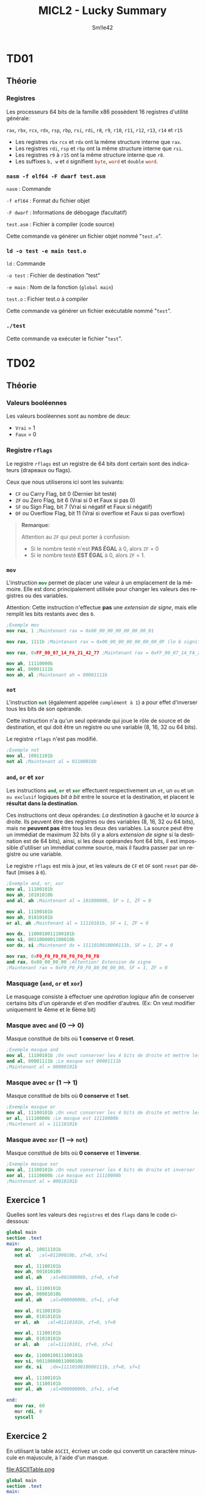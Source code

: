 #+latex_class: luckypdf
#+language: fr
#+title: MICL2 - Lucky Summary
#+author: Sm!le42

* TD01
** Théorie
*** Registres
Les processeurs 64 bits de la famille x86 possèdent 16 registres d'utilité générale:

\mintinline{nasm}{rax}, \mintinline{nasm}{rbx}, \mintinline{nasm}{rcx}, \mintinline{nasm}{rdx}, \mintinline{nasm}{rsp}, \mintinline{nasm}{rbp}, \mintinline{nasm}{rsi}, \mintinline{nasm}{rdi}, \mintinline{nasm}{r8}, \mintinline{nasm}{r9}, \mintinline{nasm}{r10}, \mintinline{nasm}{r11}, \mintinline{nasm}{r12}, \mintinline{nasm}{r13}, \mintinline{nasm}{r14} et \mintinline{nasm}{r15}
- Les registres \mintinline{nasm}{rbx} \mintinline{nasm}{rcx} et \mintinline{nasm}{rdx} ont la même structure interne que \mintinline{nasm}{rax}.
- Les registres \mintinline{nasm}{rdi}, \mintinline{nasm}{rsp} et \mintinline{nasm}{rbp} ont la même structure interne que \mintinline{nasm}{rsi}.
- Les registres \mintinline{nasm}{r9} à \mintinline{nasm}{r15} ont la même structure interne que \mintinline{nasm}{r8}.
- Les suffixes =b, w= et =d= signifient \mintinline{nasm}{byte}, \mintinline{nasm}{word} et \mintinline{nasm}{double} \mintinline{nasm}{word}.
*** =nasm -f elf64 -F dwarf test.asm=
\color{luckydarkgray}
=nasm= : Commande

=-f efl64= : Format du fichier objet

=-F dwarf= : Informations de débogage (facultatif)

=test.asm= : Fichier à compiler (code source)

Cette commande va générer un fichier objet nommé "=test.o=".
\color{black}
*** =ld -o test -e main test.o=
\color{luckydarkgray}
=ld= : Commande

=-o test= : Fichier de destination "test"

=-e main= : Nom de la fonction (=global main=)

=test.o= : Fichier test.o à compiler

Cette commande va générer un fichier exécutable nommé "=test=".
\color{black}

*** =./test=
\color{luckydarkgray}
Cette commande va exécuter le fichier "=test=".
\color{black}
* TD02
** Théorie
*** Valeurs booléennes
Les valeurs booléennes sont au nombre de deux:
- =Vrai= = 1
- =Faux= = 0
*** Registre =rflags=
Le registre =rflags= est un registre de 64 bits dont certain sont des indicateurs (drapeaux ou flags).

Ceux que nous utiliserons ici sont les suivants:
- \mintinline{nasm}{CF} ou Carry Flag, bit 0 \color{luckydarkgray}(Dernier bit testé)\color{black}
- \mintinline{nasm}{ZF} ou Zero Flag, bit 6 \color{luckydarkgray}(Vrai si 0 et Faux si pas 0)\color{black}
- \mintinline{nasm}{SF} ou Sign Flag, bit 7 \color{luckydarkgray}(Vrai si négatif et Faux si négatif)\color{black}
- \mintinline{nasm}{OF} ou Overflow Flag, bit 11 \color{luckydarkgray}(Vrai si overflow et Faux si pas overflow)\color{black}
#+begin_quote
*Remarque:*

\textcolor{luckydarkred}{Attention} au \mintinline{nasm}{ZF} qui peut porter à confusion:
- Si le nombre testé n'est *PAS ÉGAL* à 0, alors \mintinline{nasm}{ZF} = 0
- Si le nombre testé *EST ÉGAL* à 0, alors \mintinline{nasm}{ZF} = 1.
#+end_quote
*** =mov=
L'instruction \mintinline{nasm}{mov} permet de placer une valeur à un emplacement de la mémoire. Elle est donc principalement utilisée pour changer les valeurs des registres ou des variables.

\color{luckydarkred}Attention: \color{black}Cette instruction n'effectue *pas* une /extension de signe/, mais elle remplit les bits restants avec des =0=.
#+begin_src nasm
;Exemple mov
mov rax, 1 ;Maintenant rax = 0x00_00_00_00_00_00_00_01

mov rax, 1111b ;Maintenant rax = 0x00_00_00_00_00_00_00_0F (le b signifie binaire)

mov rax, 0xFF_00_07_14_FA_21_42_77 ;Maintenant rax = 0xFF_00_07_14_FA_21_42_77

mov ah, 11110000b
mov al, 00001111b
mov ah, al ;Maintenant ah = 00001111b
#+end_src
*** =not=
L'instruction \mintinline{nasm}{not} (également appelée =complément à 1=) a pour effet d'inverser tous les bits de son opérande.

Cette instruction n'a qu'un seul opérande qui joue le rôle de source et de destination, et qui doit être un registre ou une variable (8, 16, 32 ou 64 bits).

Le registre \mintinline{nasm}{rflags} n'est pas modifié.
#+begin_src nasm
;Exemple not
mov al, 10011101b
not al ;Maintenant al = 01100010b
#+end_src
*** =and=, =or= et =xor=
Les instructions \mintinline{nasm}{and}, \mintinline{nasm}{or} et \mintinline{nasm}{xor} effectuent respectivement un =et=, un =ou= et un =ou exclusif= logiques /bit à bit/ entre le source et la destination, et placent le *résultat dans la destination*.

Ces instructions ont deux opérandes: /La destination/ à gauche et /la source/ à droite. Ils peuvent être des registres ou des variables (8, 16, 32 ou 64 bits), mais ne *peuvent pas* être tous les deux des variables. La source peut être un immédiat de maximum 32 bits (il y a alors /extension de signe/ si la destination est de 64 bits), ainsi, si les deux opérandes font 64 bits, il est impossible d'utiliser un immédiat comme source, mais il faudra passer par un registre ou une variable.



Le registre \mintinline{nasm}{rflags} est mis à jour, et les valeurs de \mintinline{nasm}{CF} et \mintinline{nasm}{OF} sont =reset= par défaut (mises à =0=).
#+begin_src nasm
;Exemple and, or, xor
mov al, 11100101b
mov ah, 10101010b
and al, ah ;Maintenant al = 10100000b, SF = 1, ZF = 0

mov al, 11100101b
mov ah, 01010101b
or al, ah ;Maintenant al = 11110101b, SF = 1, ZF = 0

mov dx, 1100010011100101b
mov si, 0011000001100010b
xor dx, si ;Maintenant dx = 1111010010000111b, SF = 1, ZF = 0

mov rax, 0xF0_F0_F0_F0_F0_F0_F0_F0
and rax, 0x80_00_00_00 ;Attention! Extension de signe
;Maintenant rax = 0xF0_F0_F0_F0_80_00_00_00, SF = 1, ZF = 0
#+end_src
*** Masquage (=and=, =or= et =xor=)
Le masquage consiste à effectuer une /opération logique/ afin de conserver certains bits d'un opérande et d'en modifier d'autres. \color{luckydarkgray}(Ex: On veut modifier uniquement le 4ème et le 6ème bit)\color{black}
*** Masque avec =and= (0 --> 0)
Masque constitué de bits où *1 conserve* et *0 reset*.
#+begin_src nasm
;Exemple masque and
mov al, 11100101b ;On veut conserver les 4 bits de droite et mettre les 4 autres à 0
and al, 00001111b ;Le masque est 00001111b
;Maintenant al = 00000101b
#+end_src
*** Masque avec =or= (1 --> 1)
Masque constitué de bits où *0 conserve* et *1 set*.
#+begin_src nasm
;Exemple masque or
mov al, 11100101b ;On veut conserver les 4 bits de droite et mettre les 4 autres à 1
or al, 11110000b ;Le masque est 11110000b
;Maintenant al = 11110101b
#+end_src
*** Masque avec =xor= (1 --> =not=)
Masque constitué de bits où *0 conserve* et *1 inverse*.
#+begin_src nasm
;Exemple masque xor
mov al, 11100101b ;On veut conserver les 4 bits de droite et inverser les autres
xor al, 11110000b ;Le masque est 11110000b
;Maintenant al = 00010101b
#+end_src
** Exercice 1
Quelles sont les valeurs des =registres= et des =flags= dans le code ci-dessous:

#+begin_src nasm
global main
section .text
main:
   mov al, 10011101b
   not al   ;al=01100010b, zf=0, sf=1

   mov al, 11100101b
   mov ah, 00101010b
   and al, ah   ;al=00100000b, zf=0, sf=0

   mov al, 11100101b
   mov ah, 00001010b
   and al, ah   ;al=00000000b, zf=1, sf=0

   mov al, 01100101b
   mov ah, 01010101b
   or al, ah   ;al=01110101b, zf=0, sf=0

   mov al, 11100101b
   mov ah, 01010101b
   or al, ah   ;al=11110101, zf=0, sf=1

   mov dx, 1100010011100101b
   mov si, 0011000001100010b
   xor dx, si   ;dx=1111010010000111b, zf=0, sf=1

   mov al, 11100101b
   mov ah, 11100101b
   xor al, ah   ;al=00000000b, zf=1, sf=0

end:
   mov rax, 60
   mor rdi, 0
   syscall
#+end_src
** Exercice 2
En utilisant la table =ASCII=, écrivez un code qui convertit un caractère minuscule en majuscule, à l'aide d'un masque.

#+caption: Table ASCII
#+attr_latex: :width 300px
file:ASCIITable.png

#+begin_src nasm
global main
section .text
main:
   mov al, 'd'
   mov ah, al          ;Copie le contenu d'al dans ah
   and ah, 11011111b   ;Reset le bit 5 à 0 (car 'D' = 'd'-32 ou 68 = 100-32)
end:
   mov rax, 60
   mov rdi, 0
   syscall
#+end_src
** Exercice 3
Recodez le programme de l'exercice précédant (2) à l'aide d'une ou plusieurs instructions de manipulation de bits au lieu d'utiliser des masques. (Utilisez \mintinline{nasm}{bx} comme destination au lieu de \mintinline{nasm}{ah}).

#+begin_src nasm
global main
section .text
main:
   mov al, 'd'
   mov bx, al   ;Copie le contenu d'al dans bx
   btr bx, 5    ;Reset le bit 5 à 0 (car 'D' = 'd'-32 ou 68 = 100-32)
end:
   mov rax, 60
   mov rdi, 0
   syscall
#+end_src
** Exercice 4
Écrivez un code qui, partant du contenu de \mintinline{nasm}{bl} dont on garantit qu'il s'agit d'un entier dans l'intervalle =[0, 9]=, stocke dans \(\mintinline{nasm}{bh}\) le code =ASCII= du caractère représentant ce chiffre décimal.

#+begin_src nasm
global main
section .text
main:
   mov bh, bl         ;Copie bl dans bh
   or bh, 00110000b   ;Effectue un OR avec le masque pour Set les bits 5 et 6 à 1
end:
   mov rax, 60
   mov rdi, 0
   syscall
#+end_src
* TD03
** Théorie
*** Comparaison (=cmp=)
    Cette instruction compare l'opérande de gauche à celui de droite (8, 16, 32 ou 64 bits). Elle positionne les flags du registre \mintinline{nasm}{rflags} comme le ferait une *soustraction* de ceux-ci.
#+begin_quote
\color{luckydarkred}Attention: \color{black}Les deux opérandes doivent avoir la *même taille*. Il peuvent être des registres ou des variables, mais ne *peuvent pas* être tous les deux des variables! L'opérande de droite peut être un immédiat (max 32 bits).
#+end_quote
Ainsi, si nous prenons cet exemple:
#+begin_src nasm
;Exemple comparaison cmp
mov rax, 4

cmp rax, 4 ;(4 - 4 == 0) donc ZF = 1 et SF = 0
cmp rax, 5 ;(4 - 5 == -1) donc ZF = 0 et SF = 1
cmp rax, 2 ;(4 - 2 == 2) donc ZF = 0 et SF = 0
#+end_src
** Exercice 1
Écrivez un code source complet qui:
1. Initialise \mintinline{nasm}{rax} à la valeur de votre choix
2. Met \mintinline{nasm}{rbx} à 1 si le contenu de \mintinline{nasm}{rax} est non nul

#+begin_src nasm
global main
section .text
main:
   mov rax, 42
   or rax, 00000000b   ;Effectue un masque neutre pour récupèrer les flags
   jz endif:           ;Si rax = 0 alors saute à endif
      mov rbx, 1       ;Ici, rax != 0
endif:
   mov rax, 60
   mov rdi, 0
   syscall
#+end_src
** Exercice 2
Écrivez un code source complet qui:
1. Initialise \mintinline{nasm}{rax} à la valeur de votre choix
2. Met \mintinline{nasm}{r8} à =1= si le contenu de \mintinline{nasm}{rax} est impair
3. Met \mintinline{nasm}{r8} à =0= si le contenu de \mintinline{nasm}{rax} est pair

#+begin_src nasm
global main
section .text
main:
   mov rax, 42
   bt rax, 0      ;Teste le bit de poid faible (pair ou impair)
   jc else        ;Si le bit de poid faible est à 1 alors saute à else
      mov r8, 0   ;Ici, rax est pair
      jmp endif   ;Saute à endif pour éviter le else
else:
   mov r8, 1      ;Ici, rax est impair
endif:
   mov rax, 60
   mov rdi, 0
   syscall
#+end_src
** Exercice 3
Écrivez un code source complet qui:
1. Initialise \mintinline{nasm}{r14} et \mintinline{nasm}{r15} aux valeurs de votre choix
2. Assigne la valeur 0 aux registres \mintinline{nasm}{r14} et \mintinline{nasm}{r15} si leurs contenus sont égaux
3. Échange les contenus des registres \mintinline{nasm}{r14} et \mintinline{nasm}{r15} s'ils sont différents

#+begin_src nasm
global main
section .text
   mov r14, 5
   mov r15, 10
   cmp r14, r15      ;Compare r14 à r15
   jnz else          ;Si r14 != r15 alors saute à else
      mov r14, 0     ;Ici, r14 == r15
      mov r15, 0
      jmp endif      ;Saute à endif pour éviter le else
else:
   mov r13, r14      ;Inverse r14 et r15 en utilisant une mémoire temporaire (r13)
   mov r14, r15
   mov r15, r13
endif:
   mov rax, 60
   mov rdi, 0
   syscall
#+end_src
** Exercice 4
Écrivez un code source complet qui:
1. Initialise \mintinline{nasm}{rax} et \mintinline{nasm}{rbx} aux valeurs de votre choix
2. Copie dans \mintinline{nasm}{r8} le maximum des valeurs contenues dans \mintinline{nasm}{rax} et \mintinline{nasm}{rbx}
3. Copie dans \mintinline{nasm}{r9} le minimum des valeurs de \mintinline{nasm}{rax} et \mintinline{nasm}{rbx}

#+begin_src nasm
global main
section .text
   mov rax, 5
   mov rbx, 10
   cmp rax, rbx      ;Compare rax à rbx
   js else           ;Si s == 1 alors rax < rbx donc saute à else
      mov r8, rax    ;Ici, rax >= rbx
      mov r9, rbx
      jmp endif      ;Saute à endif pour éviter le else
else:
   mov r8, rbx
   mov r9, rax
endif:
   mov rax, 60
   mov rdi, 0
   syscall
#+end_src
** Exercice 5
Écrivez un code source complet qui:
1. Initialise \mintinline{nasm}{rdi} à la valeur de votre choix
2. Met \mintinline{nasm}{rsi} à =0= si \mintinline{nasm}{rdi} est pair
3. Met \mintinline{nasm}{rsi} à =1= si \mintinline{nasm}{rdi} est un multiple de =2=, sans être un multiple d'une plus grande puissance de =2=
4. Met \mintinline{nasm}{rsi} à =2= si \mintinline{nasm}{rdi} est un multiple de =4=, sans être un multiple d'une plus grande puissance de =2=
5. Met \mintinline{nasm}{rsi} à =3= si \mintinline{nasm}{rdi} est un multiple de =8=, sans être un multiple d'une plus grande puissance de =2=

#+begin_src nasm
global main
section .text
   mov rdi, 10
   bt rdi, 0           ;Vérifie le bit de poid faible de rdi
   jnc even            ;Si le bit de poid faible == 1 alors saute à even (pair)
      mov rsi, 0       ;Ici, rdi est impair
      jmp end          ;Saute à end pour éviter les autres conditions
even:
   bt rdi, 1           ;Vérifie le bit 1 (multiple de 2 et pas plus)
   jnc notTwo          ;Si pas multiple de 2, alors saute à notTwo
      mov rsi, 1       ;Ici, rdi est un multiple de 2
      jmp end          ;Saute à end pour éviter les autres conditions
notTwo:
   bt rdi, 2           ;Vérifie le bit 2 (multiple de 4 et pas plus)
   jnc notFour         ;Si pas multiple de 4 alors saute à notFour
      mov rsi, 2       ;Ici, rdi est un multiple de 4
      jmp end          ;Saute à end pour éviter la dernière condition
notFour:
   or rdi, 00000000b   ;Effectue un masque neutre pour récupérer les flags
   jz end              ;Si rdi == 0 alors saute à end car pas multiple de 8 ou plus
      mov rsi, 3       ;Ici, rdi est un multiple de 8, 16, 32 ou 64
end:
   mov rax, 60
   mov rdi, 0
   syscall
#+end_src
* TD04
** Théorie
*** Sections (.text, .data, .rodata, .bss)
#+attr_latex: :align c|c
| Nom                        | Rôle                                              |
|----------------------------+---------------------------------------------------|
| \mintinline{nasm}{.text}   | Instructions exécutables du programme             |
| \mintinline{nasm}{.data}   | Variables globales explicitement initialisées     |
| \mintinline{nasm}{.rodata} | Constantes globales explicitement initialisées    |
| \mintinline{nasm}{.bss}    | Variables globales implicitement initialisées à 0 |
*** Pseudo-instructions variables initialisées (=DB, DW, DD, DQ=)
#+attr_latex: :align c|c|c
| Taille (octets) | Pseudo-instruction    | Signification     |
|-----------------+-----------------------+-------------------|
|               1 | \mintinline{nasm}{DB} | Define Byte       |
|               2 | \mintinline{nasm}{DW} | Define Word       |
|               4 | \mintinline{nasm}{DD} | Define Doubleword |
|               8 | \mintinline{nasm}{DQ} | Define Quadword   |
*** Pseudo-instructions variables non initialisées (=RESB, RESW, RESD, RESQ=)
#+attr_latex: :align c|c|c
| Taille (octets) | Pseudo-instruction      | Signification      |
|-----------------+-------------------------+--------------------|
|               1 | \mintinline{nasm}{RESB} | Reserve Byte       |
|               2 | \mintinline{nasm}{RESW} | Reserve Word       |
|               4 | \mintinline{nasm}{RESD} | Reserve Doubleword |
|               8 | \mintinline{nasm}{RESQ} | Reserve Quadword   |
*** Accès à une variable
Une variable correspond à une adresse mémoire sur 8 octets. Si l'on veut pouvoir accéder à la valeur contenue dans la variable, il faudra placer l'adresse entre crochets.
#+begin_src nasm
;Exemple variables

section .data
   test DD 42        ;Entier sur 4 bytes
section .text
   mov rax, test     ;On met l'adresse de test dans rax (8 bytes)
   mov ebx, [test]   ;On met la valeur de test dans ebx (4 bytes car ebx)
   mov ecx, [rax]    ;On met le contenu de rax dans ecx car [rax]=[test] (4 bytes)
#+end_src
*** Taille de variable
L'assembleur =nasm= ne retient pas la taille des variables. Lorsqu'on accède au contenu d'une variable, le nombre de /bytes/ déréférencés à partir de l'adresse entre crochets est déduit de la taille du second opérande, s'il existe et s'il ne s'agit pas d'un immédiat. Dans le cas contraire, il faut renseigner la taille de la donnée à l'aide d'un des spécificateurs de taille (byte, word, dword, qword).
#+begin_src nasm
section .data              ;Déclaration des variables
   testB DB -1
   testW DW 23
   testD DD -1
   testQ DQ 130_761_944
section .text              ;Changeons la valeur des variables:
   mov byte [testB], 7     ;Il faut préciser que testB est un Byte
   mov word [testW], 14    ;Il faut préciser que testW est un Word
   mov dword [testD], 21   ;Il faut préciser que testD est un Double Word
   mov qword [testQ], 42   ;Il faut préciser que testQ est un Quad Word
#+end_src
*** Little endian (petit boutisme)
Contrairement au /big endian/, avec le /little endian/, le byte de rang le plus /petit/ est stocké à l'adresse la plus /petite/.

L'architecture x86 adopte le little endian.
#+begin_src nasm
;Exemple little endian

section .data
   vw DW 0x0102
; ---> petites adresses ---> grandes adresses --->
;      vw     vw+1
; .../ 0x02 / 0x01 /...
   vq DQ 0x1122334455667788
; ---> petites adresses ---> grandes adresses --->
;      vq     vq+1   vq+2   vq+3   vq+4   vq+5   vq+6   vq+7
; .../ 0x88 / 0x77 / 0x66 / 0x55 / 0x44 / 0x33 / 0x22 / 0x11 /...
;
; Vue complète de la section .data :
; ---> petites adresses ---> grandes adresses --->
;      vw     vw+1   vq     vq+1   vq+2   vq+3   vq+4   vq+5   vq+6   vq+7
; .../ 0x02 / 0x01 / 0x88 / 0x77 / 0x66 / 0x55 / 0x44 / 0x33 / 0x22 / 0x11 /...
#+end_src
** Exercice 1
Complétez les commentaires:
#+begin_src nasm
global main
section .data
   var1 DB 1
   var2 DB 2
   var3 DW 0x0304
   var4 DQ 0x000000008000FFFF
section .text
main:
   mov rax, var1     ;rax contient l'adresse de var1
   mov al, [var1]    ;al contient 00000001b
   mov ax, [var1]    ;ax contient 0000000000000001b
   mov al, [var3]    ;al contient 0x04
   mov ax, [var3]    ;ax contient 0x0304
   mov rax, -1       ;rax contient -1
   mov eax, [var4]   ;eax contient 0x8000FFFF
end:
   mov rax, 60
   mov rdi, 0
   syscall
#+end_src
** Exercice 2
Écrivez un code source complet qui déclare une variable \mintinline{nasm}{nb} de taille /4 bytes/. Il place ensuite l'adresse de cette variable dans \mintinline{nasm}{rax} et son contenu dans \mintinline{nasm}{rbx}.
#+begin_src nasm
global main
section .data
   nb DD 42        ;Déclaration de la variable nb sur 4 bytes
section .text
   mov rax, nb     ;On place l'adresse de nb dans rax
   mov rbx, [nb]   ;On place la valeur de nb dans rbx
end:
   mov rax, 60
   mov rdi, 0
   syscall
#+end_src
** Exercice 3
Écrivez un code source complet qui déclare une variable sur /8 bytes/ implicitement initialisée à =0= puis lui assigne la valeur =42=.
#+begin_src nasm
global main
section .bss
   var RESQ 1            ;On déclare une variable "var" (1x8 bytes)
section .text
   mov qword [var], 42   ;On assigne la valeur 42 à "var" en précisant la taille
end:
   mov rax, 60
   mov rdi, 0
   syscall
#+end_src
** Exercice 4
Soient les déclarations suivantes:
#+begin_src nasm
section .data
   b0 DB 0
   b1 DB 0
   b2 DB 0
   b3 DB 0
section .rodata
   nb DD 0x12345678
#+end_src
Écrivez un code source complet qui stocke dans \mintinline{nasm}{b0} le bytet de rang =0= de \mintinline{nasm}{nb}, dans \mintinline{nasm}{b1} celui de rang 1, dans \mintinline{nasm}{b2} celui de rang 2 et finalement dans \mintinline{nasm}{b3} celui de rang 3 (Utilisez un ou des registres intermédiaires).
#+begin_src nasm
gobal main
section .data
   b0 DB 0
   b1 DB 0
   b2 DB 0
   b3 DB 0
section .rodata
   nb DD 0x12345678
section .text
   mov al, nb            ;On stocke l'adresse de nb dans al (1 byte)
   mov byte [b0], al     ;On stocke le byte à l'adresse al dans b0
   mov byte [b1], al+1   ;On stocke le byte à l'adresse al+1 dans b1
   mov byte [b2], al+2   ;On stocke le byte à l'adresse al+2 dans b2
   mov byte [b3], al+3   ;On stocke le byte à l'adresse al+3 dans b3
end:
   mov rax, 60
   mov rdi, 0
   syscall
#+end_src
** Exercice 5
Écrivez un code source complet qui:
1. Déclare deux variables initialisées aux valeurs de votre choix
2. Échange les contenus de ces variables
#+begin_src nasm
global main
section .data
   var1 DB 7        ;Déclaration var1 = 7
   var2 DB 14       ;Déclaration var2 = 14
section .text
   mov al, [var1]   ;Met la valeur de var1 dans le registre al (1 byte)
   mov ah, [var2]   ;Met la valeur de var2 dans le registre ah (1 byte)
   mov [var1], ah   ;Remplace var1 par la valeur de ah (var2)
   mov [var2], al   ;Remplace var2 par la valeur de al (var1)
end:
   mov rax, 60
   mov rdi, 0
   syscall
#+end_src
** Exercice 6
Écrivez un code source complet qui déclare trois variables dont deux sont constantes et explicitement initialisées mais pas la troisième. Le contenu de cette dernière est calculé. Il est égal au minimum des deux autres.
#+begin_src nasm
global main
section .rodata
   var1 DB 7                  ;Déclaration de var1 = 7 (1 byte)
   var2 DB 14                 ;Déclaration de var2 = 14 (1 byte)
section .bss
   varMin RESB 1              ;Déclaration de varMin (1x1 byte)
section .text
   cmp var1, var2             ;Comparaison de var1 avec var2 (var1 - var2)
   js else                    ;Si SF = 1 alors var1 < var2 donc saute à else
      mov al, var2            ;Ici, var1 >= var2
      mov [varMin], al
      jmp endif               ;On saute à endif pour éviter le else
else:
   mov al, var1               ;Ici, var1 < var2
   mov [varMin], al
endif:
   mov rax, 60
   mov rdi, 0
   syscall
#+end_src
* TD05
** Théorie
*** Appels système (=syscall=)
Services offerts par le système d'exploitation pour effectuer diverses tâches. Chaque appel système est identifié par un numéro appelé /numéro de service/.

L'appel système se fait au travers de l'instruction \mintinline{nasm}{syscall}. Celle-ci a pour effet de basculer le =CPU= en mode privilégié et passer la main au service système demandé, identifié par son numéro. \color{luckydarkgray}(Voir fichier =/usr/include/asm/unistd_64.h=)\color{black}

Sous GNU/Linux 64 bits, un appel système en langage d'assemblage se fait en quatre étapes:
1. Placer le numéro du service désiré dans \mintinline{nasm}{rax}
2. Mettre les paramètres, s'il y en a, dans \mintinline{nasm}{rdi}, \mintinline{nasm}{rsi}, \mintinline{nasm}{rdx}, \mintinline{nasm}{rcx}, \mintinline{nasm}{r8} et \mintinline{nasm}{r9}
3. Appeler le système par l'instruction \mintinline{nasm}{syscall}
4. Consulter dans \mintinline{nasm}{rax} la valeur de retour, s'il y en a une, ou le statut d'erreur, si nécessaire ou utile
#+begin_quote
*Remarque:*
Les registres \mintinline{nasm}{rcx}, \mintinline{nasm}{r11} et \mintinline{nasm}{rax} seront modifiés lors d'un \mintinline{nasm}{syscall}.
- \mintinline{nasm}{rcx} pour la sauvegarde de la valeur du registre \mintinline{nasm}{rip}
- \mintinline{nasm}{r11} pour la sauvegarde du registre \mintinline{nasm}{rflags}
- \mintinline{nasm}{rax} pour la valeur de retour de l'appel système
#+end_quote
